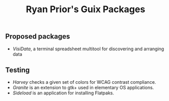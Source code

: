 #+title: Ryan Prior's Guix Packages

** Proposed packages
- [[proposed/visidata.scm][VisiData]], a terminal spreadsheet multitool for discovering and arranging data

** Testing
- [[testing/harvey.scm][Harvey]] checks a given set of colors for WCAG contrast compliance.
- [[testing/elementary.scm][Granite]] is an extension to gtk+ used in elementary OS applications.
- [[testing/elementary.scm][Sideload]] is an application for installing Flatpaks.
